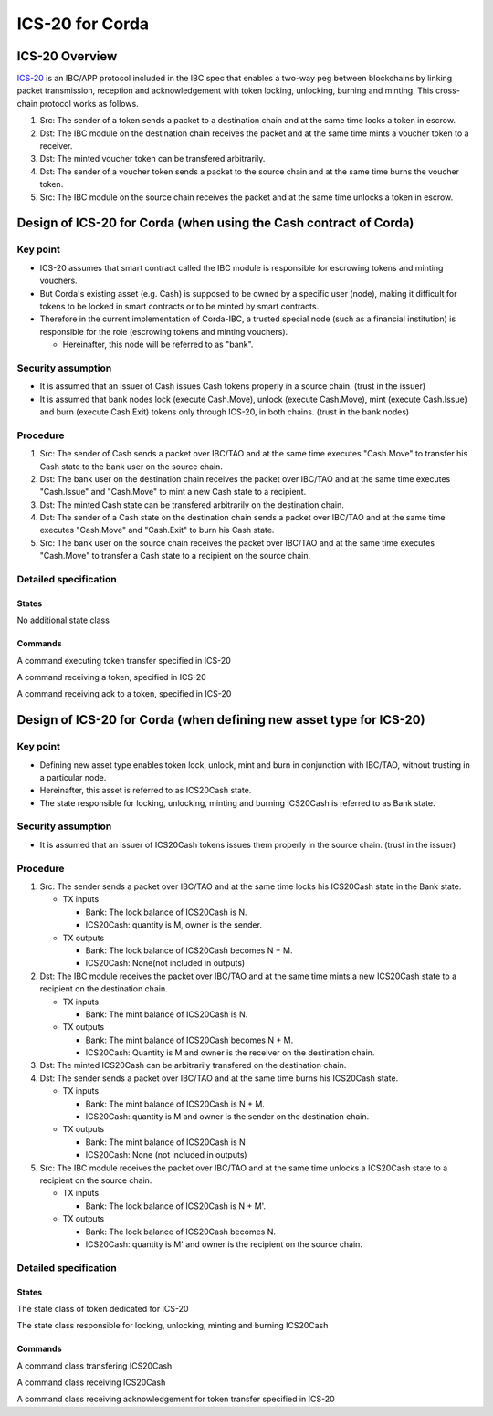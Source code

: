 ICS-20 for Corda
================

ICS-20 Overview
---------------

`ICS-20 <https://github.com/cosmos/ibc/blob/master/spec/app/ics-020-fungible-token-transfer/README.md>`_
is an IBC/APP protocol included in the IBC spec
that enables a two-way peg between blockchains by linking packet
transmission, reception and acknowledgement with
token locking, unlocking, burning and minting.
This cross-chain protocol works as follows.

1. Src: The sender of a token sends a packet to a destination chain
   and at the same time locks a token in escrow.
2. Dst: The IBC module on the destination chain receives the packet
   and at the same time mints a voucher token to a receiver.
3. Dst: The minted voucher token can be transfered arbitrarily.
4. Dst: The sender of a voucher token sends a packet to the source
   chain and at the same time burns the voucher token.
5. Src: The IBC module on the source chain receives the packet
   and at the same time unlocks a token in escrow.

Design of ICS-20 for Corda (when using the Cash contract of Corda)
------------------------------------------------------------------

Key point
~~~~~~~~~

-  ICS-20 assumes that smart contract called the IBC module is
   responsible for escrowing tokens and minting vouchers.
-  But Corda's existing asset (e.g. Cash) is supposed to be owned by a
   specific user (node), making it difficult for tokens to be locked in
   smart contracts or to be minted by smart contracts.
-  Therefore in the current implementation of Corda-IBC, a trusted
   special node (such as a financial institution) is responsible for the
   role (escrowing tokens and minting vouchers).

   -  Hereinafter, this node will be referred to as "bank".

Security assumption
~~~~~~~~~~~~~~~~~~~

-  It is assumed that an issuer of Cash issues Cash tokens properly in a
   source chain. (trust in the issuer)
-  It is assumed that bank nodes lock (execute Cash.Move), unlock
   (execute Cash.Move), mint (execute Cash.Issue) and burn (execute
   Cash.Exit) tokens only through ICS-20, in both chains. (trust in the
   bank nodes)

Procedure
~~~~~~~~~

1. Src: The sender of Cash sends a packet over IBC/TAO and at the same
   time executes "Cash.Move" to transfer his Cash state to the bank user
   on the source chain.
2. Dst: The bank user on the destination chain receives the packet over
   IBC/TAO and at the same time executes "Cash.Issue" and "Cash.Move" to
   mint a new Cash state to a recipient.
3. Dst: The minted Cash state can be transfered arbitrarily on the
   destination chain.
4. Dst: The sender of a Cash state on the destination chain sends a packet over
   IBC/TAO and at the same time executes "Cash.Move" and "Cash.Exit" to
   burn his Cash state.
5. Src: The bank user on the source chain receives the packet over
   IBC/TAO and at the same time executes "Cash.Move" to transfer a Cash
   state to a recipient on the source chain.

Detailed specification
~~~~~~~~~~~~~~~~~~~~~~

States
^^^^^^

No additional state class

Commands
^^^^^^^^

.. class:: HandleTransfer(msg: MsgTransfer)
   :noindex:

   A command executing token transfer specified in ICS-20

   .. attribute:: Input states

      -  [readonly] Host
      -  [readonly] ClientState
      -  [readonly] IbcConnection
      -  IbcChannel
      -  [Multiple] Cash(owner = senderUser)

   .. attribute:: Output states

      -  IbcChannel(packets += Pair(sequence, packet), nextSequenceSend
         += 1)
      -  [Multiple] Cash(owner = bankUser)

   .. attribute:: Contract rules

      -  All input and output states must have the same baseId.
      -  All input states (except readonly input called "reference
         state") must also be included in transaction output (because
         states of IBC are never deleted once created).
      -  The contents of the packet must be consistent with Cash owner,
         denomination and amount.
      -  Requirements for createOutgoingPacket specified in ICS-20 must
         be satisfied.

.. class:: HandlePacketRecv(msg: MsgRecvPacket)
   :noindex:

   A command receiving a token, specified in ICS-20

   .. attribute:: Input states

      -  [readonly] Host
      -  [readonly] ClientState
      -  [readonly] IbcConnection
      -  IbcChannel
      -  [Multiple] Cash(owner = bankUser)

   .. attribute:: Output states

      -  IbcChannel
      -  [Multiple] Cash(owner = receiverUser)

   .. attribute:: Contract rules

      -  All input and output states must have the same baseId.
      -  All input states (except readonly input called "reference
         state") must also be included in transaction output (because
         states of IBC are never deleted once created).
      -  The contents of the packet must be consistent with Cash owner,
         denomination and amount.
      -  Requirements for onRecvPacket specified in ICS-20 and
         recvPacket specified in ICS-4 must be satisfied.

.. class:: HandlePacketAcknowledgement(msg: MsgAcknowledgement)
   :noindex:

   A command receiving ack to a token, specified in ICS-20

   .. attribute:: Input states

      -  [readonly] Host
      -  [readonly] ClientState
      -  [readonly] IbcConnection
      -  IbcChannel
      -  [Multiple] Cash(owner = bankUser)

         -  Cash is needed only in the case of refund.

   .. attribute:: Output states

      -  IbcChannel(packets -= sequence, nextSequenceAck +=1)

         -  nextSequenceAck is incremented only when the channel is type
            of ORDERED.

      -  [Multiple] Cash(owner = senderUser)

         -  Cash is needed only in the case of refund.

   .. attribute:: Contract rules

      -  All input and output states must have the same baseId.
      -  All input states (except readonly input called "reference
         state") must also be included in transaction output (because
         states of IBC are never deleted once created).
      -  The contents of the packet must be consistent with Cash owner,
         denomination and amount.
      -  Requirements for onAcknowledgePacket specified in ICS-20 and
         acknowledgePacket specified in ICS-4 must be satisfied.

Design of ICS-20 for Corda (when defining new asset type for ICS-20)
--------------------------------------------------------------------

Key point
~~~~~~~~~

-  Defining new asset type enables token lock, unlock, mint and burn in
   conjunction with IBC/TAO, without trusting in a particular node.
-  Hereinafter, this asset is referred to as ICS20Cash state.
-  The state responsible for locking, unlocking, minting and burning
   ICS20Cash is referred to as Bank state.

Security assumption
~~~~~~~~~~~~~~~~~~~

-  It is assumed that an issuer of ICS20Cash tokens issues them properly
   in the source chain. (trust in the issuer)

Procedure
~~~~~~~~~

1. Src: The sender sends a packet over IBC/TAO and at the same time
   locks his ICS20Cash state in the Bank state.

   -  TX inputs

      -  Bank: The lock balance of ICS20Cash is N.
      -  ICS20Cash: quantity is M, owner is the sender.

   -  TX outputs

      -  Bank: The lock balance of ICS20Cash becomes N + M.
      -  ICS20Cash: None(not included in outputs)

2. Dst: The IBC module receives the packet over IBC/TAO and at the same
   time mints a new ICS20Cash state to a recipient on the destination chain.

   -  TX inputs

      -  Bank: The mint balance of ICS20Cash is N.

   -  TX outputs

      -  Bank: The mint balance of ICS20Cash becomes N + M.
      -  ICS20Cash: Quantity is M and owner is the receiver on the
         destination chain.

3. Dst: The minted ICS20Cash can be arbitrarily transfered on the
   destination chain.
4. Dst: The sender sends a packet over IBC/TAO and at the same time
   burns his ICS20Cash state.

   -  TX inputs

      -  Bank: The mint balance of ICS20Cash is N + M.
      -  ICS20Cash: quantity is M and owner is the sender on the
         destination chain.

   -  TX outputs

      -  Bank: The mint balance of ICS20Cash is N
      -  ICS20Cash: None (not included in outputs)

5. Src: The IBC module receives the packet over IBC/TAO and at the same
   time unlocks a ICS20Cash state to a recipient on the source chain.

   -  TX inputs

      -  Bank: The lock balance of ICS20Cash is N + M'.

   -  TX outputs

      -  Bank: The lock balance of ICS20Cash becomes N.
      -  ICS20Cash: quantity is M' and owner is the recipient on the
         source chain.

Detailed specification
~~~~~~~~~~~~~~~~~~~~~~

States
^^^^^^

.. class:: ICS20Cash
   :noindex:

   The state class of token dedicated for ICS-20

   .. attribute:: amount
      :type: Amount<Issued<Currency>>

      The number of tokens. It also holds the issuer and units
      information as data types.

   .. attribute:: owner
      :type: AbstractParty

      Owner of the token state

   .. attribute:: participants
      :type: List<AbstractParty>

      Participants in the token state

.. class:: Bank
   :noindex:

   The state class responsible for locking, unlocking, minting and
   burning ICS20Cash

   .. attribute:: participants
      :type: List<AbstractParty>

   .. attribute:: baseId
      :type: StateRef

   .. attribute:: locked
      :type: Map<Denom, Amount>

      Locked amount for each denomination

   .. attribute:: minted
      :type: Map<Denom, Amount>

      Minted amount for each denomination

   .. attribute:: denoms
      :type: Map<Denom, Denom>

      Associative array used to support "IBC denom" specified in ADR-001
      of Cosmos.

Commands
^^^^^^^^

.. class:: HandleTransfer(msg: MsgTransfer)
   :noindex:

   A command class transfering ICS20Cash

   .. attribute:: Input states

      -  [readonly] Host
      -  [readonly] ClientState
      -  [readonly] IbcConnection
      -  IbcChannel
      -  Bank
      -  [Multiple] ICS20Cash(owner = senderUser)

   .. attribute:: Output states

      -  IbcChannel(packets += Pair(sequence, packet), nextSequenceSend
         += 1)
      -  Bank(locked + = Pair (denom, amount) or mined - = Pair (denom,
         amount))

   .. attribute:: Contract rules

      -  All input and output states must have the same baseId.
      -  All input states (except readonly input called "reference
         state") must also be included in transaction output (because
         states of IBC are never deleted once created).
      -  The contents of the packet must be consistent with ICS20Cash
         owner, denomination and amount.
      -  Requirements for createOutgoingPacket specified in ICS-20 must
         be satisfied.

.. class:: HandlePacketRecv(msg: MsgRecvPacket)
   :noindex:

   A command class receiving ICS20Cash

   .. attribute:: Input states

      -  [readonly] Host
      -  [readonly] ClientState
      -  [readonly] IbcConnection
      -  IbcChannel
      -  Bank

   .. attribute:: Output states

      -  IbcChannel
      -  Bank(mined + = Pair(denom, amount) or locked -= Pair (denom,
         amount))
      -  ICS20Cash(owner = receiverUser)

   .. attribute:: Contract rules

      -  All input and output states must have the same baseId
      -  All input states (except readonly input called "reference
         state") must also be included in transaction output (because
         states of IBC are never deleted once created).
      -  The contents of the packet must be consistent with the
         ICS20Cash owner, denomination and amount
      -  Requirements for onRecvPacket specified in ICS-20 and
         recvPacket specified in ICS-4 must be satisfied.

.. class:: HandlePacketAcknowledgement(msg: MsgAcknowledgement)
   :noindex:

   A command class receiving acknowledgement for token transfer
   specified in ICS-20

   .. attribute:: Input states

      -  [readonly] Host
      -  [readonly] ClientState
      -  [readonly] IbcConnection
      -  IbcChannel
      -  Bank

         -  The Bank state is needed used only in the case of refund.

   .. attribute:: Output states

      -  IbcChannel(packets -= sequence, nextSequenceAck +=1)

         -  nextSequenceAck is incremented only when the channel is type
            of ORDERED.

      -  Bank(locked -= Pair (denom, amount) or minted += Pair (denom,
         amount))
      -  ICS20Cash(owner = senderUser)

         -  The ICS20Cash state is needed used only in the case of
            refund.

   .. attribute:: Contract rules

      -  All input and output states must have the same baseId.
      -  All input states (except readonly input called "reference
         state") must also be included in transaction output (because
         states of IBC are never deleted once created).
      -  The contents of the packet must be consistent with the
         ICS20Cash owner, denomination and amount
      -  Requirements for onAcknowledgePacket specified in ICS-20 and
         acknowledgePacket specified in ICS-4 must be satisfied.
